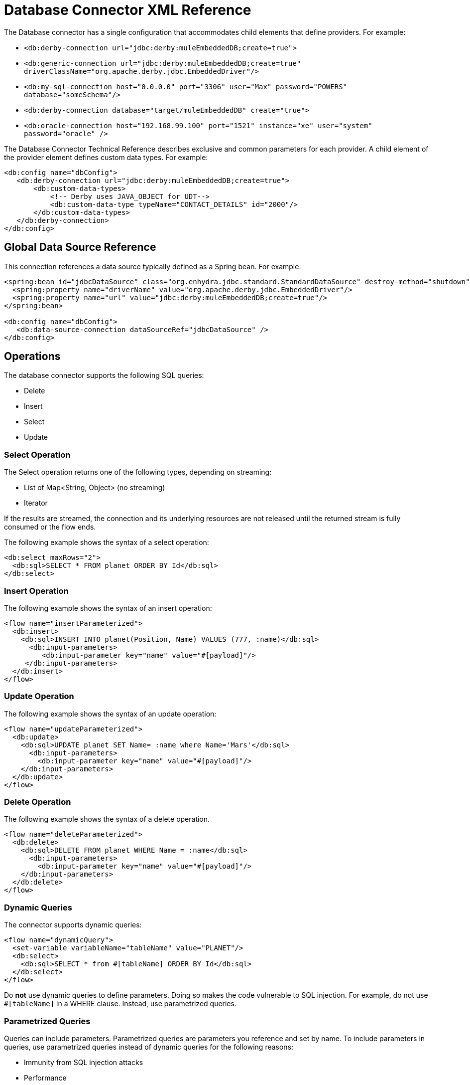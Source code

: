 = Database Connector XML Reference

The Database connector has a single configuration that accommodates child elements that define providers. For example:

* `<db:derby-connection url="jdbc:derby:muleEmbeddedDB;create=true">`
* `<db:generic-connection url="jdbc:derby:muleEmbeddedDB;create=true" driverClassName="org.apache.derby.jdbc.EmbeddedDriver"/>`
* `<db:my-sql-connection  host="0.0.0.0" port="3306" user="Max" password="POWERS" database="someSchema"/>`
* `<db:derby-connection database="target/muleEmbeddedDB" create="true">`
* `<db:oracle-connection host="192.168.99.100" port="1521" instance="xe" user="system" password="oracle" />`

The Database Connector Technical Reference describes exclusive and common parameters for each provider. A child element of the provider element defines custom data types. For example:

[source,xml,linenums]
----
<db:config name="dbConfig">
   <db:derby-connection url="jdbc:derby:muleEmbeddedDB;create=true">
       <db:custom-data-types>
           <!-- Derby uses JAVA_OBJECT for UDT-->
           <db:custom-data-type typeName="CONTACT_DETAILS" id="2000"/>
       </db:custom-data-types>
   </db:derby-connection>
</db:config>
----

== Global Data Source Reference

This connection references a data source typically defined as a Spring bean. For example:

[source,xml,linenums]
----
<spring:bean id="jdbcDataSource" class="org.enhydra.jdbc.standard.StandardDataSource" destroy-method="shutdown">
  <spring:property name="driverName" value="org.apache.derby.jdbc.EmbeddedDriver"/>
  <spring:property name="url" value="jdbc:derby:muleEmbeddedDB;create=true"/>
</spring:bean>

<db:config name="dbConfig">
   <db:data-source-connection dataSourceRef="jdbcDataSource" />
</db:config>
----

== Operations

The database connector supports the following SQL queries:

* Delete
* Insert
* Select
* Update

=== Select Operation

The Select operation returns one of the following types, depending on streaming:

* List of Map<String, Object> (no streaming)
* Iterator

If the results are streamed, the connection and its underlying resources are not released until the returned stream is fully consumed or the flow ends.

The following example shows the syntax of a select operation:

[source,xml,linenums]
----
<db:select maxRows="2">
  <db:sql>SELECT * FROM planet ORDER BY Id</db:sql>
</db:select>
----

=== Insert Operation

The following example shows the syntax of an insert operation:

[source,xml,linenums]
----
<flow name="insertParameterized">
  <db:insert>
    <db:sql>INSERT INTO planet(Position, Name) VALUES (777, :name)</db:sql>
      <db:input-parameters>
         <db:input-parameter key="name" value="#[payload]"/>
     </db:input-parameters>
  </db:insert>
</flow>
----

=== Update Operation

The following example shows the syntax of an update operation:

[source,xml,linenums]
----
<flow name="updateParameterized">
  <db:update>
    <db:sql>UPDATE planet SET Name= :name where Name='Mars'</db:sql>
      <db:input-parameters>
        <db:input-parameter key="name" value="#[payload]"/>
    </db:input-parameters>
  </db:update>
</flow>
----

=== Delete Operation

The following example shows the syntax of a delete operation.

[source,xml,linenums]
----
<flow name="deleteParameterized">
  <db:delete>
    <db:sql>DELETE FROM planet WHERE Name = :name</db:sql>
      <db:input-parameters>
        <db:input-parameter key="name" value="#[payload]"/>
    </db:input-parameters>
  </db:delete>
</flow>
----

=== Dynamic Queries

The connector supports dynamic queries:

[source,xml,linenums]
----
<flow name="dynamicQuery">
  <set-variable variableName="tableName" value="PLANET"/>
  <db:select>
    <db:sql>SELECT * from #[tableName] ORDER BY Id</db:sql>
  </db:select>
</flow>
----

Do **not** use dynamic queries to define parameters. Doing so makes the code vulnerable to SQL injection. For example, do not use `#[tableName]` in a WHERE clause. Instead, use parametrized queries.

=== Parametrized Queries

Queries can include parameters. Parametrized queries are parameters you reference and set by name. To include parameters in queries, use parametrized queries instead of dynamic queries for the following reasons:

* Immunity from SQL injection attacks
* Performance

For example, use a parametrized query as follows:

[source,xml,linenums]
----
<flow name="selectParameterizedQuery">
  <db:select>
    <db:sql>SELECT * FROM planet WHERE Name = :name</db:sql>
      <db:input-parameters>
        <db:input-parameter key="name" value="#[payload]"/>
      </db:input-parameters>
  </db:select>
</flow>
----

=== Hybrid Queries

You can mix dynamic and parametrized queries. For example:

[source,xml,linenums]
----
<flow name="selectHybridQuery">
  <set-variable variableName="tableName" value="PLANET"/>
  <db:select>
    <db:sql>SELECT * FROM #[tableName] WHERE Name = :name</db:sql>
      <db:input-parameters>
        <db:input-parameter key="name" value="#[payload]"/>
      </db:input-parameters>
  </db:select>
</flow>
----

Do _not_ swap the position of the dynamic and parametrized query because the dynamic `#[tableName]` construct misplaced in the WHERE clause makes the code vulnerable to SQL injection.

=== Query Templates

Using a template, you can reuse a query to select, insert, update, or delete data. You can reuse a stored procedure as described in the next section. 

Use a template to reuse an entire query or part of it. For example, to reuse an entire query:

[source,xml,linenums]
----
<db:query name="selectQuery">
   <db:sql>select * from Planet where Name = :name</db:sql>
   <db:input-parameters>
       <db:input-parameter key="name" value="#[payload]" type="VARCHAR"/>
   </db:input-parameters>
</db:query>
<flow name="selectParameterizedQuery">
   <db:select config-ref="dbConfig" template="selectQuery" />
</flow>
----

To partially define a query based on a template:

[source,xml,linenums]
----
<db:query name="namedParamsQueryTemplate">
   <db:sql>SELECT * FROM Planet WHERE Position = :position and Name = :name</db:sql>
</db:query>
<flow name="inlineOverriddenParamsByName">
   <db:select template="namedParamsQueryTemplate">
       <db:input-parameters>
           <!-- Note that parameters are in different order-->
           <db:input-parameter key="name" value="Venus"/>
           <db:input-parameter key="position" value="2"/>
       </db:input-parameters>
   </db:select>
</flow>
----

To query the database by referring to a template:

[source,xml,linenums]
----
<db:query name="namedParamsQueryTemplate">
   <db:sql>SELECT * FROM planet WHERE Position = :position and Name = :name</db:sql>
</db:query>
<flow name="overriddenParamsByName">
   <db:select template="namedParamsQueryTemplate"/>
</flow>
----

To recursively query the database by referring to a template:

[source,xml,linenums]
----
<db:query name="namedParamsQueryTemplate">
   <db:sql>SELECT * FROM planet WHERE Position = :position and Name = :name</db:sql>
   <db:input-parameters>
       <db:input-parameter key="position" value="4"/>
       <db:input-parameter key="name" value="Venus"/>
   </db:input-parameters>
</db:query>
<db:query name="overridenQueryParamByName" template="namedParamsQueryTemplate">
   <db:input-parameters>
       <db:input-parameter key="name" value="Mars"/>
   </db:input-parameters>
</db:query>
<flow name="overriddenParamsByName">
   <db:select template="overridenQueryParamByName"/>
</flow>
----

=== Stored Procedures

This operation accepts input, output, and input-output parameters. 

*Input Parameters Example*

[source,xml,linenums]
----
<flow name="update">
   <db:stored-procedure>
       <db:sql>call updateParamTestType1(:type)</db:sql>
       <db:input-parameters>
           <db:input-parameter key="type" value="#[payload]"/>
       </db:input-parameters>
   </db:stored-procedure>
</flow>
----

*Output Parameters Example*

[source,xml,linenums]
----
<flow name="outParam">
   <db:stored-procedure>
       <db:sql>{ CALL countTestRecords(:count) }</db:sql>
       <db:output-parameters>
           <db:output-parameter key="count"/>
       </db:output-parameters>
   </db:stored-procedure>
</flow>
----

*Input-output Parameters*

[source,xml,linenums]
----
<db:stored-procedure>
   <db:sql>{ call doubleMyInt(:myInt) }</db:sql>
  <db:in-out-parameters>
    <db:in-out-parameter key="myInt" value="#[payload]"/>
  </db:in-out-parameters>
</db:stored-procedure>
----

DataSense is not supported because the return value is unpredictable.


You can reuse a stored procedure as shown in the following example:

[source,xml,linenums]
----
<db:stored-procedure name=”split” streaming="true">
   <db:sql>{ call getSplitTestRecords() }</db:sql>
</db:stored-procedure>

<flow name="getResultSet">
   <db:stored-procedure template=”split” />
</flow>
----

=== Execute DDL

This operation supports any DDL statement you can run on the database connected to Mule. For example, you can create a table using this operation:

[source,xml,linenums]
----
<flow name="executeDdl">
   <db:execute-ddl>
       <db:sql>CREATE TABLE planet(Name VARCHAR(255))</db:sql>
   </db:execute-ddl>
</flow>
----

=== Bulk Operations

Using these operations, you can execute multiple statements in a single database call, which typically improves performance. The database connector supports the following operations:

* Bulk insert
* Bulk update
* Bulk delete

Bulk insert executes an insert statement multiple times using different parameter bindings. For example:

[source,xml,linenums]
----
<flow name="bulkInsert">
   <db:bulk-insert parameterValues="#[payload]">
       <db:sql>INSERT INTO planet(Position, Name) VALUES (777, :name)</db:sql>
   </db:bulk-insert>
</flow>
----

You do not need to provide the `input-parameters` element to bind the `:name` parameter. The parameterValues (List<Map<String, Object>>
) attribute provides the information for this binding. You can force the database type of a single parameter, but this is optional and typically unnecessary. For example:

[source,xml,linenums]
----
<flow name="bulkInsertWithOverriddenType">
   <db:bulk-insert parameterValues="#[payload]">
       <db:sql>INSERT INTO planet(Position, Name) VALUES (777, :name)</db:sql>
       <db:parameter-types>
           <db:parameter-type key="name" type="VARCHAR" />
       </db:parameter-types>
   </db:bulk-insert>
</flow>
----

The following examples show the bulk update and bulk delete operations.

*Update*

[source,xml,linenums]
----
<flow name="bulkUpdate">
   <db:bulk-delete parameterValues="#[payload]">
       <db:sql>DELETE FROM planet WHERE Name = :name</db:sql>
   </db:bulk-delete>
</flow>
----

*Update*

[source,xml,linenums]
----
<flow name="bulkDelete">
   <db:bulk-update parameterValues="#[payload]">
       <db:sql>UPDATE planet SET Name = 'Mercury' WHERE Name = :name</db:sql>
   </db:bulk-update>
</flow>
----

=== Execute Script

The execute-script operation runs any script that does not involve a SQL projection. You can use execute-script in the following ways:

* Embed execute-script in an operation.
* Reference execute-script from a file. 

You cannot use both ways of executing a script at the same time.

*Embed in an Operation*

[source,xml,linenums]
----
<flow name="executeScript">
   <db:execute-script>
       <db:sql>
           UPDATE planet SET Name='Mercury' WHERE Position=0;
           UPDATE planet SET Name='Mercury' WHERE Position=4;
       </db:sql>
   </db:execute-script>
</flow>
----

*Reference from a File*

[source,xml,linenums]
----
<flow name="executeScriptFromFile">
   <db:execute-script file="integration/executescript/bulk-script.sql" />
</flow>
----

== Formatting the Output of a Query

The db:output-parameter converts the output of a query from binary to a JDBC or custom type, such as JSON. For example:

`<db:output-parameter paramName="myParam" type="VARCHAR"/>`


== See Also

link:/connectors/database-documentation[Database Connector Technical Reference]